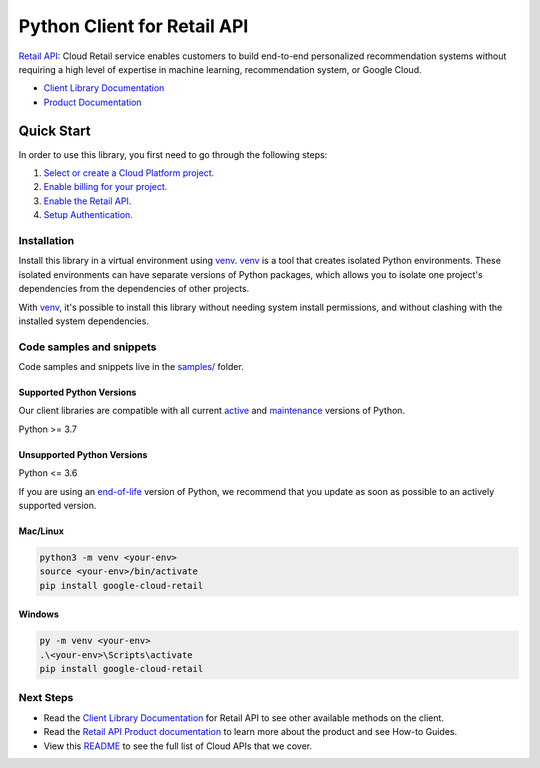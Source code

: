 Python Client for Retail API
============================

|stable| |pypi| |versions|

`Retail API`_: Cloud Retail service enables customers to build end-to-end personalized recommendation systems without requiring a high level of expertise in machine learning, recommendation system, or Google Cloud.

- `Client Library Documentation`_
- `Product Documentation`_

.. |stable| image:: https://img.shields.io/badge/support-stable-gold.svg
   :target: https://github.com/googleapis/google-cloud-python/blob/main/README.rst#stability-levels
.. |pypi| image:: https://img.shields.io/pypi/v/google-cloud-retail.svg
   :target: https://pypi.org/project/google-cloud-retail/
.. |versions| image:: https://img.shields.io/pypi/pyversions/google-cloud-retail.svg
   :target: https://pypi.org/project/google-cloud-retail/
.. _Retail API: https://cloud.google.com/retail/docs/
.. _Client Library Documentation: https://cloud.google.com/python/docs/reference/retail/latest
.. _Product Documentation:  https://cloud.google.com/retail/docs/

Quick Start
-----------

In order to use this library, you first need to go through the following steps:

1. `Select or create a Cloud Platform project.`_
2. `Enable billing for your project.`_
3. `Enable the Retail API.`_
4. `Setup Authentication.`_

.. _Select or create a Cloud Platform project.: https://console.cloud.google.com/project
.. _Enable billing for your project.: https://cloud.google.com/billing/docs/how-to/modify-project#enable_billing_for_a_project
.. _Enable the Retail API.:  https://cloud.google.com/retail/docs/
.. _Setup Authentication.: https://googleapis.dev/python/google-api-core/latest/auth.html

Installation
~~~~~~~~~~~~

Install this library in a virtual environment using `venv`_. `venv`_ is a tool that
creates isolated Python environments. These isolated environments can have separate
versions of Python packages, which allows you to isolate one project's dependencies
from the dependencies of other projects.

With `venv`_, it's possible to install this library without needing system
install permissions, and without clashing with the installed system
dependencies.

.. _`venv`: https://docs.python.org/3/library/venv.html


Code samples and snippets
~~~~~~~~~~~~~~~~~~~~~~~~~

Code samples and snippets live in the `samples/`_ folder.

.. _samples/: https://github.com/googleapis/python-retail/tree/main/samples


Supported Python Versions
^^^^^^^^^^^^^^^^^^^^^^^^^
Our client libraries are compatible with all current `active`_ and `maintenance`_ versions of
Python.

Python >= 3.7

.. _active: https://devguide.python.org/devcycle/#in-development-main-branch
.. _maintenance: https://devguide.python.org/devcycle/#maintenance-branches

Unsupported Python Versions
^^^^^^^^^^^^^^^^^^^^^^^^^^^
Python <= 3.6

If you are using an `end-of-life`_
version of Python, we recommend that you update as soon as possible to an actively supported version.

.. _end-of-life: https://devguide.python.org/devcycle/#end-of-life-branches

Mac/Linux
^^^^^^^^^

.. code-block:: console

    python3 -m venv <your-env>
    source <your-env>/bin/activate
    pip install google-cloud-retail


Windows
^^^^^^^

.. code-block:: console

    py -m venv <your-env>
    .\<your-env>\Scripts\activate
    pip install google-cloud-retail

Next Steps
~~~~~~~~~~

-  Read the `Client Library Documentation`_ for Retail API
   to see other available methods on the client.
-  Read the `Retail API Product documentation`_ to learn
   more about the product and see How-to Guides.
-  View this `README`_ to see the full list of Cloud
   APIs that we cover.

.. _Retail API Product documentation:  https://cloud.google.com/retail/docs/
.. _README: https://github.com/googleapis/google-cloud-python/blob/main/README.rst
